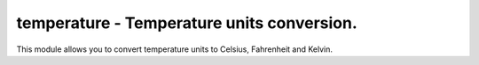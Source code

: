 temperature - Temperature units conversion.
-------------------------------------
This module allows you to convert
temperature units to Celsius,
Fahrenheit and Kelvin.